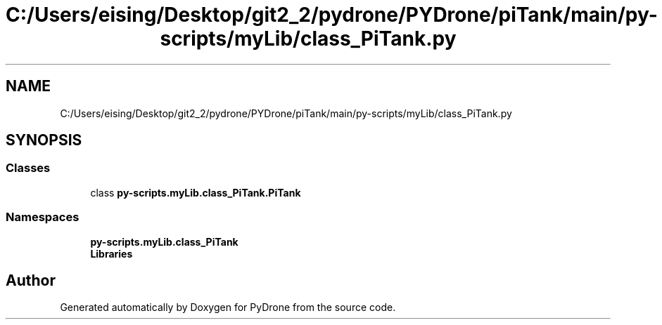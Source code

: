 .TH "C:/Users/eising/Desktop/git2_2/pydrone/PYDrone/piTank/main/py-scripts/myLib/class_PiTank.py" 3 "Tue Oct 22 2019" "Version 1.0" "PyDrone" \" -*- nroff -*-
.ad l
.nh
.SH NAME
C:/Users/eising/Desktop/git2_2/pydrone/PYDrone/piTank/main/py-scripts/myLib/class_PiTank.py
.SH SYNOPSIS
.br
.PP
.SS "Classes"

.in +1c
.ti -1c
.RI "class \fBpy\-scripts\&.myLib\&.class_PiTank\&.PiTank\fP"
.br
.in -1c
.SS "Namespaces"

.in +1c
.ti -1c
.RI " \fBpy\-scripts\&.myLib\&.class_PiTank\fP"
.br
.ti -1c
.RI " \fBLibraries\fP"
.br
.in -1c
.SH "Author"
.PP 
Generated automatically by Doxygen for PyDrone from the source code\&.
